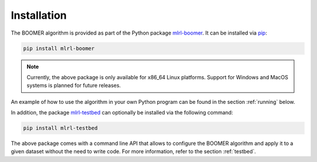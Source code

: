 .. _installation:

Installation
------------

The BOOMER algorithm is provided as part of the Python package `mlrl-boomer <https://pypi.org/project/mlrl-boomer/>`_. It can be installed via `pip <https://en.wikipedia.org/wiki/Pip_(package_manager)>`_:

.. code-block:: text

   pip install mlrl-boomer

.. note::
    Currently, the above package is only available for x86_64 Linux platforms. Support for Windows and MacOS systems is planned for future releases.

An example of how to use the algorithm in your own Python program can be found in the section :ref:`running` below.

In addition, the package `mlrl-testbed <https://pypi.org/project/mlrl-testbed/>`_ can optionally be installed via the following command:

.. code-block:: text

   pip install mlrl-testbed

The above package comes with a command line API that allows to configure the BOOMER algorithm and apply it to a given dataset without the need to write code. For more information, refer to the section :ref:`testbed`.
